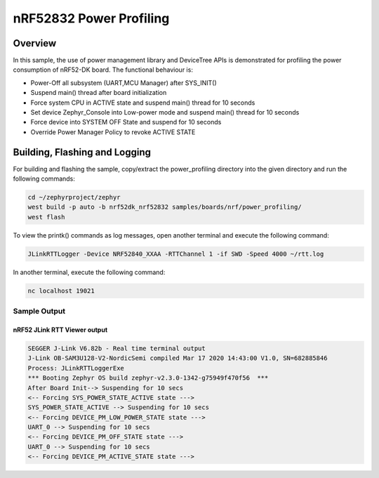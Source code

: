 .. _nrf-power-profile:

nRF52832 Power Profiling
#####################

Overview
********

In this sample, the use of power management library and DeviceTree APIs is demonstrated for profiling the power consumption of nRF52-DK board. 
The functional behaviour is:

* Power-Off all subsystem (UART,MCU Manager) after SYS_INIT()
* Suspend main() thread after board initialization
* Force system CPU in ACTIVE state and suspend main() thread for 10 seconds
* Set device Zephyr_Console into Low-power mode and suspend main() thread for 10 seconds
* Force device into SYSTEM OFF State and suspend for 10 seconds
* Override Power Manager Policy to revoke ACTIVE STATE


Building, Flashing and Logging
******************************
For building and flashing the sample, copy/extract the power_profiling directory into the given directory and run the following commands:

.. code-block::

   cd ~/zephyrproject/zephyr
   west build -p auto -b nrf52dk_nrf52832 samples/boards/nrf/power_profiling/
   west flash

To view the printk() commands as log messages, open another terminal and execute the following command:

.. code-block::

   JLinkRTTLogger -Device NRF52840_XXAA -RTTChannel 1 -if SWD -Speed 4000 ~/rtt.log

In another terminal, execute the following command:

.. code-block::

   nc localhost 19021



Sample Output
=================
nRF52 JLink RTT Viewer output
-----------------

.. code-block:: console

   SEGGER J-Link V6.82b - Real time terminal output
   J-Link OB-SAM3U128-V2-NordicSemi compiled Mar 17 2020 14:43:00 V1.0, SN=682885846
   Process: JLinkRTTLoggerExe
   *** Booting Zephyr OS build zephyr-v2.3.0-1342-g75949f470f56  ***
   After Board Init--> Suspending for 10 secs
   <-- Forcing SYS_POWER_STATE_ACTIVE state --->
   SYS_POWER_STATE_ACTIVE --> Suspending for 10 secs
   <-- Forcing DEVICE_PM_LOW_POWER_STATE state --->
   UART_0 --> Suspending for 10 secs
   <-- Forcing DEVICE_PM_OFF_STATE state --->
   UART_0 --> Suspending for 10 secs
   <-- Forcing DEVICE_PM_ACTIVE_STATE state --->


